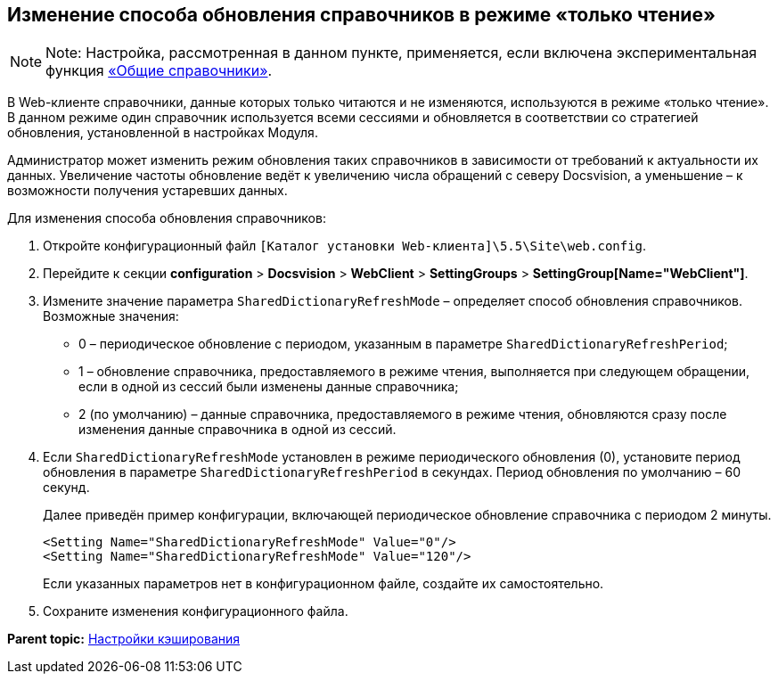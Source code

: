 
== Изменение способа обновления справочников в режиме «только чтение»

[NOTE]
====
[.note__title]#Note:# Настройка, рассмотренная в данном пункте, применяется, если включена экспериментальная функция xref:NewFunction_SharedDictionaties.html[«Общие справочники»].
====

В Web-клиенте справочники, данные которых только читаются и не изменяются, используются в режиме «только чтение». В данном режиме один справочник используется всеми сессиями и обновляется в соответствии со стратегией обновления, установленной в настройках Модуля.

Администратор может изменить режим обновления таких справочников в зависимости от требований к актуальности их данных. Увеличение частоты обновление ведёт к увеличению числа обращений с северу Docsvision, а уменьшение – к возможности получения устаревших данных.

Для изменения способа обновления справочников:

. Откройте конфигурационный файл [.ph]#[.ph .filepath]`[Каталог установки Web-клиента]\5.5\Site\web.config`#.
. Перейдите к секции [.ph .menucascade]#[.ph .uicontrol]*configuration* > [.ph .uicontrol]*Docsvision* > [.ph .uicontrol]*WebClient* > [.ph .uicontrol]*SettingGroups* > [.ph .uicontrol]*SettingGroup[Name="WebClient"]*#.
. Измените значение параметра `SharedDictionaryRefreshMode` – определяет способ обновления справочников. Возможные значения:
* 0 – периодическое обновление с периодом, указанным в параметре `SharedDictionaryRefreshPeriod`;
* 1 – обновление справочника, предоставляемого в режиме чтения, выполняется при следующем обращении, если в одной из сессий были изменены данные справочника;
* 2 (по умолчанию) – данные справочника, предоставляемого в режиме чтения, обновляются сразу после изменения данные справочника в одной из сессий.
. Если `SharedDictionaryRefreshMode` установлен в режиме периодического обновления (0), установите период обновления в параметре `SharedDictionaryRefreshPeriod` в секундах. Период обновления по умолчанию – 60 секунд.
+
Далее приведён пример конфигурации, включающей периодическое обновление справочника с периодом 2 минуты.
+
[source,pre,codeblock]
----
<Setting Name="SharedDictionaryRefreshMode" Value="0"/>
<Setting Name="SharedDictionaryRefreshMode" Value="120"/>
----
+
Если указанных параметров нет в конфигурационном файле, создайте их самостоятельно.
. Сохраните изменения конфигурационного файла.

*Parent topic:* xref:../topics/CacheConf.html[Настройки кэширования]
